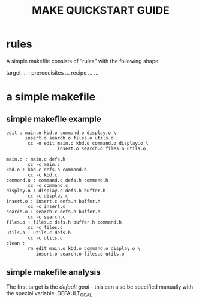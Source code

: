 #+TITLE: MAKE QUICKSTART GUIDE

* rules
A simple makefile consists of “rules” with the following shape:

target … : prerequisites …
        recipe
        …
        …

* a simple makefile
** simple makefile example
#+BEGIN_SRC make
edit : main.o kbd.o command.o display.o \
       insert.o search.o files.o utils.o
        cc -o edit main.o kbd.o command.o display.o \
                   insert.o search.o files.o utils.o

main.o : main.c defs.h
        cc -c main.c
kbd.o : kbd.c defs.h command.h
        cc -c kbd.c
command.o : command.c defs.h command.h
        cc -c command.c
display.o : display.c defs.h buffer.h
        cc -c display.c
insert.o : insert.c defs.h buffer.h
        cc -c insert.c
search.o : search.c defs.h buffer.h
        cc -c search.c
files.o : files.c defs.h buffer.h command.h
        cc -c files.c
utils.o : utils.c defs.h
        cc -c utils.c
clean :
        rm edit main.o kbd.o command.o display.o \
           insert.o search.o files.o utils.o
#+END_SRC

** simple makefile analysis
The first target is the /default goal/ - this can also be specified manually
with the special variable .DEFAULT_GOAL

